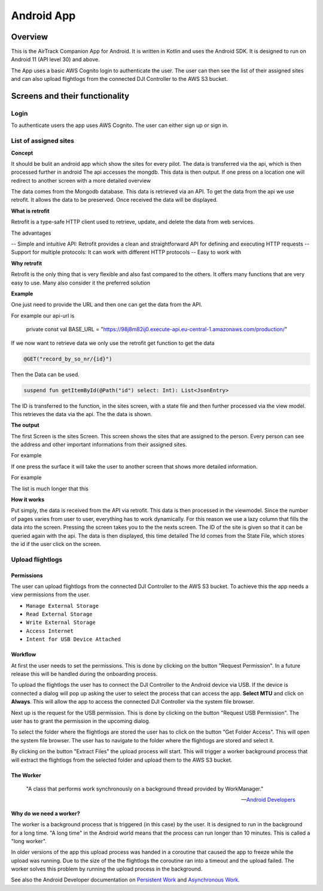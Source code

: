 Android App
===========

Overview
--------

This is the AirTrack Companion App for Android. It is written in Kotlin and uses the Android SDK. It is designed to run on Android 11 (API level 30) and above.

.. image:: images/Android-Flowchart.jpg
    :width: 400
    :alt: Flowchart of the workflow in the Android app

The App uses a basic AWS Cognito login to authenticate the user. The user can then see the list of their assigned sites and can also upload flightlogs from the connected DJI Controller to the AWS S3 bucket.

Screens and their functionality
-------------------------------

Login
^^^^^

To authenticate users the app uses AWS Cognito. The user can either sign up or sign in.

.. TODO: Lukas Part

List of assigned sites
^^^^^^^^^^^^^^^^^^^^^^

.. TODO: Paul's Part

**Concept**

It should be bulit an android app which show the sites for every pilot.
The data is transferred via the api, which is then processed further in android
The api accesses the mongdb. This data is then output. If one press on a location one will redirect to  another screen with a more detailed overview


.. image:: images/Android-sites-chart.jpg



The data comes from the Mongodb database. This data is retrieved via an API. To get the data from the api we use retrofit. It allows the data to be preserved. Once received the data will be displayed.


**What is retrofit**

Retrofit is a type-safe HTTP client used to retrieve, update, and delete the data from web services. 

The advantages

-- Simple and intuitive API: Retrofit provides a clean and straightforward API for defining and executing HTTP requests
-- Support for multiple protocols: It can work with different HTTP protocols
-- Easy to work with 


**Why retrofit**

Retrofit is the only thing that is very flexible and also fast compared to the others. It offers many functions that are very easy to use. Many also consider it the preferred solution


**Example**

One just need to provide the URL and then one can get the data from the API. 

For example our api-url is

   private const val BASE_URL = "https://98j8m82ij0.execute-api.eu-central-1.amazonaws.com/production/"


If we now want to retrieve data we only use the retrofit get function to get the data

.. code-block::

   @GET("record_by_so_nr/{id}")

Then the Data can be used.

.. code-block::

   suspend fun getItemById(@Path("id") select: Int): List<JsonEntry>


The ID is transferred to the function, in the sites screen, with a state file and then further processed via the view model. This retrieves the data via the api.
The the data is shown.


**The output**

The first Screen is the sites Screen. This screen shows the sites that are assigned to the person.
Every person can see the address and other important informations from their assigned sites.

For example 

.. image:: images/android-sites.jpg



If one press the surface it will take the user to another screen that shows more detailed information.

For example


.. image:: images/android-sites-1.jpg

The list is much longer that this

**How it works**

Put simply, the data is received from the API via retrofit. This data is then processed in the viewmodel. Since 
the number of pages varies from user to user, everything has to work dynamically. For this reason we use a lazy column that fills the data into the screen. Pressing the screen takes you to the the nexts screen. 
The ID of the site is given so that it can be queried again with the api. The data is then displayed, this time detailed
The Id comes from the State File, which stores the id if the user click on the screen.


Upload flightlogs
^^^^^^^^^^^^^^^^^

Permissions
'''''''''''

The user can upload flightlogs from the connected DJI Controller to the AWS S3 bucket. 
To achieve this the app needs a view permissions from the user.

* ``Manage External Storage``
* ``Read External Storage``
* ``Write External Storage``
* ``Access Internet``
* ``Intent for USB Device Attached``

Workflow
''''''''

.. image:: images/Screenshot_AirTrack_Companion_upload_flightlogs.jpg
    :width: 400
    :alt: Screenshot of the upload flightlogs screen

At first the user needs to set the permissions. This is done by clicking on the button "Request Permission". In a future release this will be handled during the onboarding process.

To upload the flightlogs the user has to connect the DJI Controller to the Android device via USB. If the device is connected a dialog will pop up asking the user to select the process that can access the app. **Select MTU** and click on **Always**. This will allow the app to access the connected DJI Controller via the system file browser.

Next up is the request for the USB permission. This is done by clicking on the button "Request USB Permission". The user has to grant the permission in the upcoming dialog.

To select the folder where the flightlogs are stored the user has to click on the button "Get Folder Access". This will open the system file browser. The user has to navigate to the folder where the flightlogs are stored and select it.

By clicking on the button "Extract Files" the upload process will start. This will trigger a worker background process that will extract the flightlogs from the selected folder and upload them to the AWS S3 bucket.

The Worker
''''''''''

.. epigraph::

    "A class that performs work synchronously on a background thread provided by WorkManager."

    --  `Android Developers <https://developer.android.com/reference/androidx/work/Worker>`_

**Why do we need a worker?**

The worker is a background process that is triggered (in this case) by the user. It is designed to run in the background for a long time. "A long time" in the Android world means that the process can run longer than 10 minutes. This is called a "long worker".

In older versions of the app this upload process was handed in a coroutine that caused the app to freeze while the upload was running. Due to the size of the the flightlogs the coroutine ran into a timeout and the upload failed. The worker solves this problem by running the upload process in the background.

See also the Android Developer documentation on `Persistent Work <https://developer.android.com/guide/background/persistent>`_ and `Asynchronous Work <https://developer.android.com/guide/background/asynchronous>`_.




.. End